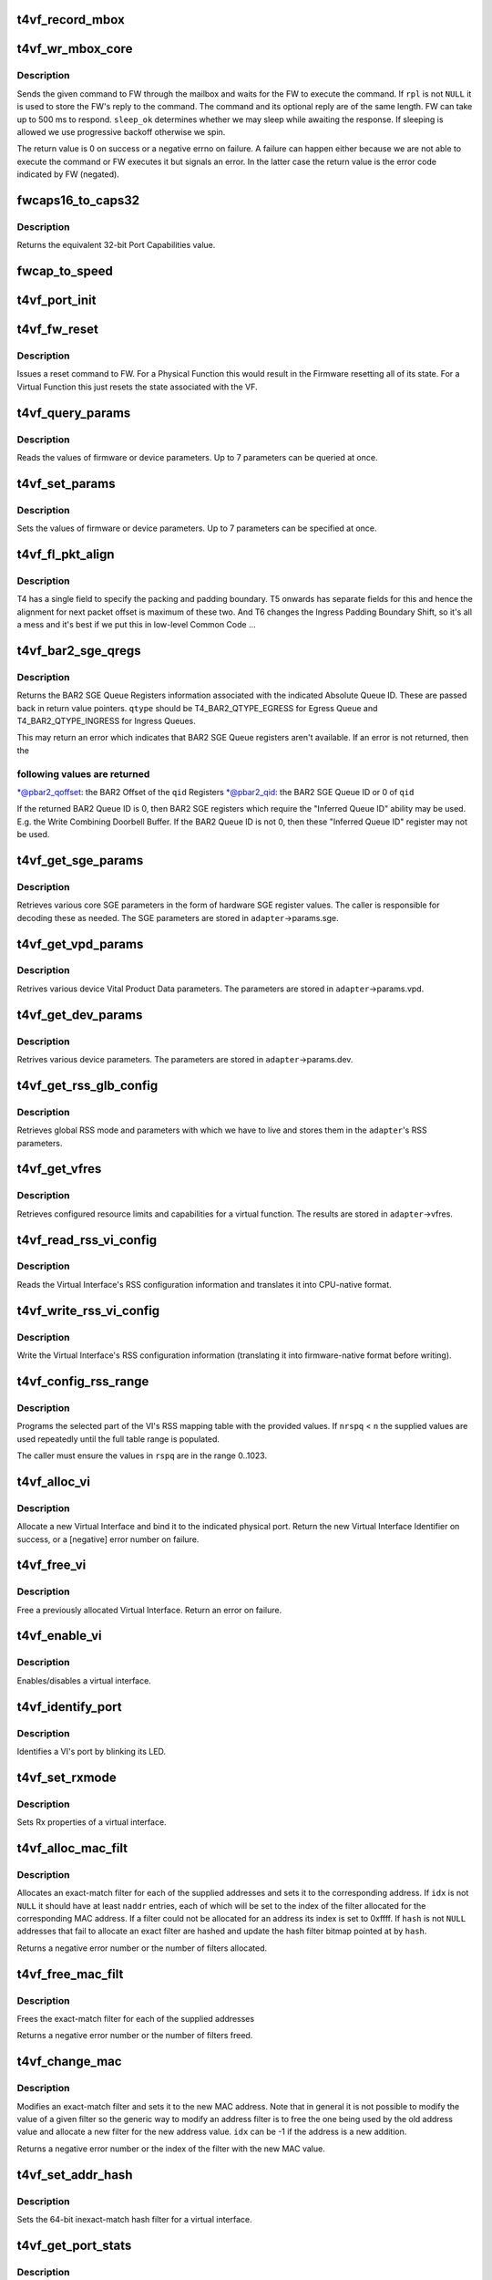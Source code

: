 .. -*- coding: utf-8; mode: rst -*-
.. src-file: drivers/net/ethernet/chelsio/cxgb4vf/t4vf_hw.c

.. _`t4vf_record_mbox`:

t4vf_record_mbox
================

.. c:function:: void t4vf_record_mbox(struct adapter *adapter, const __be64 *cmd, int size, int access, int execute)

    record a Firmware Mailbox Command/Reply in the log

    :param struct adapter \*adapter:
        the adapter

    :param const __be64 \*cmd:
        the Firmware Mailbox Command or Reply

    :param int size:
        command length in bytes

    :param int access:
        the time (ms) needed to access the Firmware Mailbox

    :param int execute:
        the time (ms) the command spent being executed

.. _`t4vf_wr_mbox_core`:

t4vf_wr_mbox_core
=================

.. c:function:: int t4vf_wr_mbox_core(struct adapter *adapter, const void *cmd, int size, void *rpl, bool sleep_ok)

    send a command to FW through the mailbox

    :param struct adapter \*adapter:
        the adapter

    :param const void \*cmd:
        the command to write

    :param int size:
        command length in bytes

    :param void \*rpl:
        where to optionally store the reply

    :param bool sleep_ok:
        if true we may sleep while awaiting command completion

.. _`t4vf_wr_mbox_core.description`:

Description
-----------

Sends the given command to FW through the mailbox and waits for the
FW to execute the command.  If \ ``rpl``\  is not \ ``NULL``\  it is used to store
the FW's reply to the command.  The command and its optional reply
are of the same length.  FW can take up to 500 ms to respond.
\ ``sleep_ok``\  determines whether we may sleep while awaiting the response.
If sleeping is allowed we use progressive backoff otherwise we spin.

The return value is 0 on success or a negative errno on failure.  A
failure can happen either because we are not able to execute the
command or FW executes it but signals an error.  In the latter case
the return value is the error code indicated by FW (negated).

.. _`fwcaps16_to_caps32`:

fwcaps16_to_caps32
==================

.. c:function:: fw_port_cap32_t fwcaps16_to_caps32(fw_port_cap16_t caps16)

    convert 16-bit Port Capabilities to 32-bits

    :param fw_port_cap16_t caps16:
        a 16-bit Port Capabilities value

.. _`fwcaps16_to_caps32.description`:

Description
-----------

Returns the equivalent 32-bit Port Capabilities value.

.. _`fwcap_to_speed`:

fwcap_to_speed
==============

.. c:function:: unsigned int fwcap_to_speed(fw_port_cap32_t caps)

    :param fw_port_cap32_t caps:
        *undescribed*

.. _`t4vf_port_init`:

t4vf_port_init
==============

.. c:function:: int t4vf_port_init(struct adapter *adapter, int pidx)

    initialize port hardware/software state

    :param struct adapter \*adapter:
        the adapter

    :param int pidx:
        the adapter port index

.. _`t4vf_fw_reset`:

t4vf_fw_reset
=============

.. c:function:: int t4vf_fw_reset(struct adapter *adapter)

    issue a reset to FW

    :param struct adapter \*adapter:
        the adapter

.. _`t4vf_fw_reset.description`:

Description
-----------

Issues a reset command to FW.  For a Physical Function this would
result in the Firmware resetting all of its state.  For a Virtual
Function this just resets the state associated with the VF.

.. _`t4vf_query_params`:

t4vf_query_params
=================

.. c:function:: int t4vf_query_params(struct adapter *adapter, unsigned int nparams, const u32 *params, u32 *vals)

    query FW or device parameters

    :param struct adapter \*adapter:
        the adapter

    :param unsigned int nparams:
        the number of parameters

    :param const u32 \*params:
        the parameter names

    :param u32 \*vals:
        the parameter values

.. _`t4vf_query_params.description`:

Description
-----------

Reads the values of firmware or device parameters.  Up to 7 parameters
can be queried at once.

.. _`t4vf_set_params`:

t4vf_set_params
===============

.. c:function:: int t4vf_set_params(struct adapter *adapter, unsigned int nparams, const u32 *params, const u32 *vals)

    sets FW or device parameters

    :param struct adapter \*adapter:
        the adapter

    :param unsigned int nparams:
        the number of parameters

    :param const u32 \*params:
        the parameter names

    :param const u32 \*vals:
        the parameter values

.. _`t4vf_set_params.description`:

Description
-----------

Sets the values of firmware or device parameters.  Up to 7 parameters
can be specified at once.

.. _`t4vf_fl_pkt_align`:

t4vf_fl_pkt_align
=================

.. c:function:: int t4vf_fl_pkt_align(struct adapter *adapter)

    return the fl packet alignment

    :param struct adapter \*adapter:
        the adapter

.. _`t4vf_fl_pkt_align.description`:

Description
-----------

T4 has a single field to specify the packing and padding boundary.
T5 onwards has separate fields for this and hence the alignment for
next packet offset is maximum of these two.  And T6 changes the
Ingress Padding Boundary Shift, so it's all a mess and it's best
if we put this in low-level Common Code ...

.. _`t4vf_bar2_sge_qregs`:

t4vf_bar2_sge_qregs
===================

.. c:function:: int t4vf_bar2_sge_qregs(struct adapter *adapter, unsigned int qid, enum t4_bar2_qtype qtype, u64 *pbar2_qoffset, unsigned int *pbar2_qid)

    return BAR2 SGE Queue register information

    :param struct adapter \*adapter:
        the adapter

    :param unsigned int qid:
        the Queue ID

    :param enum t4_bar2_qtype qtype:
        the Ingress or Egress type for \ ``qid``\ 

    :param u64 \*pbar2_qoffset:
        BAR2 Queue Offset

    :param unsigned int \*pbar2_qid:
        BAR2 Queue ID or 0 for Queue ID inferred SGE Queues

.. _`t4vf_bar2_sge_qregs.description`:

Description
-----------

Returns the BAR2 SGE Queue Registers information associated with the
indicated Absolute Queue ID.  These are passed back in return value
pointers.  \ ``qtype``\  should be T4_BAR2_QTYPE_EGRESS for Egress Queue
and T4_BAR2_QTYPE_INGRESS for Ingress Queues.

This may return an error which indicates that BAR2 SGE Queue
registers aren't available.  If an error is not returned, then the

.. _`t4vf_bar2_sge_qregs.following-values-are-returned`:

following values are returned
-----------------------------


\*@pbar2_qoffset: the BAR2 Offset of the \ ``qid``\  Registers
\*@pbar2_qid: the BAR2 SGE Queue ID or 0 of \ ``qid``\ 

If the returned BAR2 Queue ID is 0, then BAR2 SGE registers which
require the "Inferred Queue ID" ability may be used.  E.g. the
Write Combining Doorbell Buffer. If the BAR2 Queue ID is not 0,
then these "Inferred Queue ID" register may not be used.

.. _`t4vf_get_sge_params`:

t4vf_get_sge_params
===================

.. c:function:: int t4vf_get_sge_params(struct adapter *adapter)

    retrieve adapter Scatter gather Engine parameters

    :param struct adapter \*adapter:
        the adapter

.. _`t4vf_get_sge_params.description`:

Description
-----------

Retrieves various core SGE parameters in the form of hardware SGE
register values.  The caller is responsible for decoding these as
needed.  The SGE parameters are stored in \ ``adapter``\ ->params.sge.

.. _`t4vf_get_vpd_params`:

t4vf_get_vpd_params
===================

.. c:function:: int t4vf_get_vpd_params(struct adapter *adapter)

    retrieve device VPD paremeters

    :param struct adapter \*adapter:
        the adapter

.. _`t4vf_get_vpd_params.description`:

Description
-----------

Retrives various device Vital Product Data parameters.  The parameters
are stored in \ ``adapter``\ ->params.vpd.

.. _`t4vf_get_dev_params`:

t4vf_get_dev_params
===================

.. c:function:: int t4vf_get_dev_params(struct adapter *adapter)

    retrieve device paremeters

    :param struct adapter \*adapter:
        the adapter

.. _`t4vf_get_dev_params.description`:

Description
-----------

Retrives various device parameters.  The parameters are stored in
\ ``adapter``\ ->params.dev.

.. _`t4vf_get_rss_glb_config`:

t4vf_get_rss_glb_config
=======================

.. c:function:: int t4vf_get_rss_glb_config(struct adapter *adapter)

    retrieve adapter RSS Global Configuration

    :param struct adapter \*adapter:
        the adapter

.. _`t4vf_get_rss_glb_config.description`:

Description
-----------

Retrieves global RSS mode and parameters with which we have to live
and stores them in the \ ``adapter``\ 's RSS parameters.

.. _`t4vf_get_vfres`:

t4vf_get_vfres
==============

.. c:function:: int t4vf_get_vfres(struct adapter *adapter)

    retrieve VF resource limits

    :param struct adapter \*adapter:
        the adapter

.. _`t4vf_get_vfres.description`:

Description
-----------

Retrieves configured resource limits and capabilities for a virtual
function.  The results are stored in \ ``adapter``\ ->vfres.

.. _`t4vf_read_rss_vi_config`:

t4vf_read_rss_vi_config
=======================

.. c:function:: int t4vf_read_rss_vi_config(struct adapter *adapter, unsigned int viid, union rss_vi_config *config)

    read a VI's RSS configuration

    :param struct adapter \*adapter:
        the adapter

    :param unsigned int viid:
        Virtual Interface ID

    :param union rss_vi_config \*config:
        pointer to host-native VI RSS Configuration buffer

.. _`t4vf_read_rss_vi_config.description`:

Description
-----------

Reads the Virtual Interface's RSS configuration information and
translates it into CPU-native format.

.. _`t4vf_write_rss_vi_config`:

t4vf_write_rss_vi_config
========================

.. c:function:: int t4vf_write_rss_vi_config(struct adapter *adapter, unsigned int viid, union rss_vi_config *config)

    write a VI's RSS configuration

    :param struct adapter \*adapter:
        the adapter

    :param unsigned int viid:
        Virtual Interface ID

    :param union rss_vi_config \*config:
        pointer to host-native VI RSS Configuration buffer

.. _`t4vf_write_rss_vi_config.description`:

Description
-----------

Write the Virtual Interface's RSS configuration information
(translating it into firmware-native format before writing).

.. _`t4vf_config_rss_range`:

t4vf_config_rss_range
=====================

.. c:function:: int t4vf_config_rss_range(struct adapter *adapter, unsigned int viid, int start, int n, const u16 *rspq, int nrspq)

    configure a portion of the RSS mapping table

    :param struct adapter \*adapter:
        the adapter

    :param unsigned int viid:
        Virtual Interface of RSS Table Slice

    :param int start:
        starting entry in the table to write

    :param int n:
        how many table entries to write

    :param const u16 \*rspq:
        values for the "Response Queue" (Ingress Queue) lookup table

    :param int nrspq:
        number of values in \ ``rspq``\ 

.. _`t4vf_config_rss_range.description`:

Description
-----------

Programs the selected part of the VI's RSS mapping table with the
provided values.  If \ ``nrspq``\  < \ ``n``\  the supplied values are used repeatedly
until the full table range is populated.

The caller must ensure the values in \ ``rspq``\  are in the range 0..1023.

.. _`t4vf_alloc_vi`:

t4vf_alloc_vi
=============

.. c:function:: int t4vf_alloc_vi(struct adapter *adapter, int port_id)

    allocate a virtual interface on a port

    :param struct adapter \*adapter:
        the adapter

    :param int port_id:
        physical port associated with the VI

.. _`t4vf_alloc_vi.description`:

Description
-----------

Allocate a new Virtual Interface and bind it to the indicated
physical port.  Return the new Virtual Interface Identifier on
success, or a [negative] error number on failure.

.. _`t4vf_free_vi`:

t4vf_free_vi
============

.. c:function:: int t4vf_free_vi(struct adapter *adapter, int viid)

    - free a virtual interface

    :param struct adapter \*adapter:
        the adapter

    :param int viid:
        the virtual interface identifier

.. _`t4vf_free_vi.description`:

Description
-----------

Free a previously allocated Virtual Interface.  Return an error on
failure.

.. _`t4vf_enable_vi`:

t4vf_enable_vi
==============

.. c:function:: int t4vf_enable_vi(struct adapter *adapter, unsigned int viid, bool rx_en, bool tx_en)

    enable/disable a virtual interface

    :param struct adapter \*adapter:
        the adapter

    :param unsigned int viid:
        the Virtual Interface ID

    :param bool rx_en:
        1=enable Rx, 0=disable Rx

    :param bool tx_en:
        1=enable Tx, 0=disable Tx

.. _`t4vf_enable_vi.description`:

Description
-----------

Enables/disables a virtual interface.

.. _`t4vf_identify_port`:

t4vf_identify_port
==================

.. c:function:: int t4vf_identify_port(struct adapter *adapter, unsigned int viid, unsigned int nblinks)

    identify a VI's port by blinking its LED

    :param struct adapter \*adapter:
        the adapter

    :param unsigned int viid:
        the Virtual Interface ID

    :param unsigned int nblinks:
        how many times to blink LED at 2.5 Hz

.. _`t4vf_identify_port.description`:

Description
-----------

Identifies a VI's port by blinking its LED.

.. _`t4vf_set_rxmode`:

t4vf_set_rxmode
===============

.. c:function:: int t4vf_set_rxmode(struct adapter *adapter, unsigned int viid, int mtu, int promisc, int all_multi, int bcast, int vlanex, bool sleep_ok)

    set Rx properties of a virtual interface

    :param struct adapter \*adapter:
        the adapter

    :param unsigned int viid:
        the VI id

    :param int mtu:
        the new MTU or -1 for no change

    :param int promisc:
        1 to enable promiscuous mode, 0 to disable it, -1 no change

    :param int all_multi:
        1 to enable all-multi mode, 0 to disable it, -1 no change

    :param int bcast:
        1 to enable broadcast Rx, 0 to disable it, -1 no change

    :param int vlanex:
        1 to enable hardware VLAN Tag extraction, 0 to disable it,
        -1 no change

    :param bool sleep_ok:
        *undescribed*

.. _`t4vf_set_rxmode.description`:

Description
-----------

Sets Rx properties of a virtual interface.

.. _`t4vf_alloc_mac_filt`:

t4vf_alloc_mac_filt
===================

.. c:function:: int t4vf_alloc_mac_filt(struct adapter *adapter, unsigned int viid, bool free, unsigned int naddr, const u8 **addr, u16 *idx, u64 *hash, bool sleep_ok)

    allocates exact-match filters for MAC addresses

    :param struct adapter \*adapter:
        the adapter

    :param unsigned int viid:
        the Virtual Interface Identifier

    :param bool free:
        if true any existing filters for this VI id are first removed

    :param unsigned int naddr:
        the number of MAC addresses to allocate filters for (up to 7)

    :param const u8 \*\*addr:
        the MAC address(es)

    :param u16 \*idx:
        where to store the index of each allocated filter

    :param u64 \*hash:
        pointer to hash address filter bitmap

    :param bool sleep_ok:
        call is allowed to sleep

.. _`t4vf_alloc_mac_filt.description`:

Description
-----------

Allocates an exact-match filter for each of the supplied addresses and
sets it to the corresponding address.  If \ ``idx``\  is not \ ``NULL``\  it should
have at least \ ``naddr``\  entries, each of which will be set to the index of
the filter allocated for the corresponding MAC address.  If a filter
could not be allocated for an address its index is set to 0xffff.
If \ ``hash``\  is not \ ``NULL``\  addresses that fail to allocate an exact filter
are hashed and update the hash filter bitmap pointed at by \ ``hash``\ .

Returns a negative error number or the number of filters allocated.

.. _`t4vf_free_mac_filt`:

t4vf_free_mac_filt
==================

.. c:function:: int t4vf_free_mac_filt(struct adapter *adapter, unsigned int viid, unsigned int naddr, const u8 **addr, bool sleep_ok)

    frees exact-match filters of given MAC addresses

    :param struct adapter \*adapter:
        the adapter

    :param unsigned int viid:
        the VI id

    :param unsigned int naddr:
        the number of MAC addresses to allocate filters for (up to 7)

    :param const u8 \*\*addr:
        the MAC address(es)

    :param bool sleep_ok:
        call is allowed to sleep

.. _`t4vf_free_mac_filt.description`:

Description
-----------

Frees the exact-match filter for each of the supplied addresses

Returns a negative error number or the number of filters freed.

.. _`t4vf_change_mac`:

t4vf_change_mac
===============

.. c:function:: int t4vf_change_mac(struct adapter *adapter, unsigned int viid, int idx, const u8 *addr, bool persist)

    modifies the exact-match filter for a MAC address

    :param struct adapter \*adapter:
        the adapter

    :param unsigned int viid:
        the Virtual Interface ID

    :param int idx:
        index of existing filter for old value of MAC address, or -1

    :param const u8 \*addr:
        the new MAC address value

    :param bool persist:
        if idx < 0, the new MAC allocation should be persistent

.. _`t4vf_change_mac.description`:

Description
-----------

Modifies an exact-match filter and sets it to the new MAC address.
Note that in general it is not possible to modify the value of a given
filter so the generic way to modify an address filter is to free the
one being used by the old address value and allocate a new filter for
the new address value.  \ ``idx``\  can be -1 if the address is a new
addition.

Returns a negative error number or the index of the filter with the new
MAC value.

.. _`t4vf_set_addr_hash`:

t4vf_set_addr_hash
==================

.. c:function:: int t4vf_set_addr_hash(struct adapter *adapter, unsigned int viid, bool ucast, u64 vec, bool sleep_ok)

    program the MAC inexact-match hash filter

    :param struct adapter \*adapter:
        the adapter

    :param unsigned int viid:
        the Virtual Interface Identifier

    :param bool ucast:
        whether the hash filter should also match unicast addresses

    :param u64 vec:
        the value to be written to the hash filter

    :param bool sleep_ok:
        call is allowed to sleep

.. _`t4vf_set_addr_hash.description`:

Description
-----------

Sets the 64-bit inexact-match hash filter for a virtual interface.

.. _`t4vf_get_port_stats`:

t4vf_get_port_stats
===================

.. c:function:: int t4vf_get_port_stats(struct adapter *adapter, int pidx, struct t4vf_port_stats *s)

    collect "port" statistics

    :param struct adapter \*adapter:
        the adapter

    :param int pidx:
        the port index

    :param struct t4vf_port_stats \*s:
        the stats structure to fill

.. _`t4vf_get_port_stats.description`:

Description
-----------

Collect statistics for the "port"'s Virtual Interface.

.. _`t4vf_iq_free`:

t4vf_iq_free
============

.. c:function:: int t4vf_iq_free(struct adapter *adapter, unsigned int iqtype, unsigned int iqid, unsigned int fl0id, unsigned int fl1id)

    free an ingress queue and its free lists

    :param struct adapter \*adapter:
        the adapter

    :param unsigned int iqtype:
        the ingress queue type (FW_IQ_TYPE_FL_INT_CAP, etc.)

    :param unsigned int iqid:
        ingress queue ID

    :param unsigned int fl0id:
        FL0 queue ID or 0xffff if no attached FL0

    :param unsigned int fl1id:
        FL1 queue ID or 0xffff if no attached FL1

.. _`t4vf_iq_free.description`:

Description
-----------

Frees an ingress queue and its associated free lists, if any.

.. _`t4vf_eth_eq_free`:

t4vf_eth_eq_free
================

.. c:function:: int t4vf_eth_eq_free(struct adapter *adapter, unsigned int eqid)

    free an Ethernet egress queue

    :param struct adapter \*adapter:
        the adapter

    :param unsigned int eqid:
        egress queue ID

.. _`t4vf_eth_eq_free.description`:

Description
-----------

Frees an Ethernet egress queue.

.. _`t4vf_link_down_rc_str`:

t4vf_link_down_rc_str
=====================

.. c:function:: const char *t4vf_link_down_rc_str(unsigned char link_down_rc)

    return a string for a Link Down Reason Code

    :param unsigned char link_down_rc:
        Link Down Reason Code

.. _`t4vf_link_down_rc_str.description`:

Description
-----------

Returns a string representation of the Link Down Reason Code.

.. _`t4vf_handle_get_port_info`:

t4vf_handle_get_port_info
=========================

.. c:function:: void t4vf_handle_get_port_info(struct port_info *pi, const struct fw_port_cmd *cmd)

    process a FW reply message

    :param struct port_info \*pi:
        the port info

    :param const struct fw_port_cmd \*cmd:
        *undescribed*

.. _`t4vf_handle_get_port_info.description`:

Description
-----------

Processes a GET_PORT_INFO FW reply message.

.. _`t4vf_update_port_info`:

t4vf_update_port_info
=====================

.. c:function:: int t4vf_update_port_info(struct port_info *pi)

    retrieve and update port information if changed

    :param struct port_info \*pi:
        the port_info

.. _`t4vf_update_port_info.description`:

Description
-----------

We issue a Get Port Information Command to the Firmware and, if
successful, we check to see if anything is different from what we
last recorded and update things accordingly.

.. _`t4vf_handle_fw_rpl`:

t4vf_handle_fw_rpl
==================

.. c:function:: int t4vf_handle_fw_rpl(struct adapter *adapter, const __be64 *rpl)

    process a firmware reply message

    :param struct adapter \*adapter:
        the adapter

    :param const __be64 \*rpl:
        start of the firmware message

.. _`t4vf_handle_fw_rpl.description`:

Description
-----------

Processes a firmware message, such as link state change messages.

.. _`t4vf_get_vf_mac_acl`:

t4vf_get_vf_mac_acl
===================

.. c:function:: int t4vf_get_vf_mac_acl(struct adapter *adapter, unsigned int pf, unsigned int *naddr, u8 *addr)

    Get the MAC address to be set to the VI of this VF.

    :param struct adapter \*adapter:
        The adapter

    :param unsigned int pf:
        The pf associated with vf

    :param unsigned int \*naddr:
        the number of ACL MAC addresses returned in addr

    :param u8 \*addr:
        Placeholder for MAC addresses

.. _`t4vf_get_vf_mac_acl.description`:

Description
-----------

Find the MAC address to be set to the VF's VI. The requested MAC address
is from the host OS via callback in the PF driver.

.. This file was automatic generated / don't edit.

